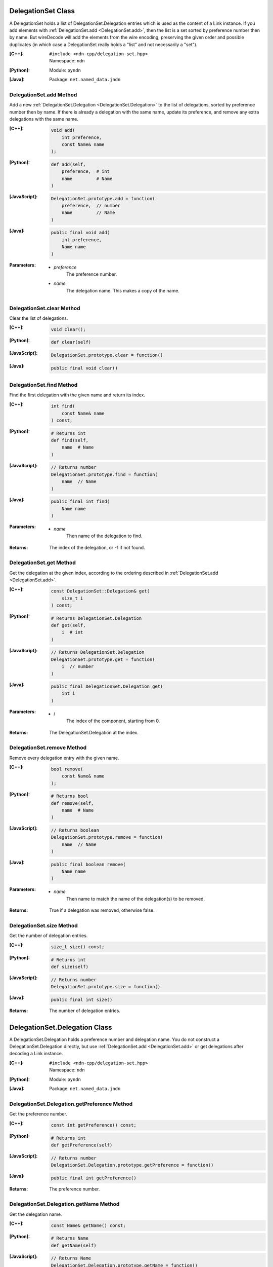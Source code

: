 .. _DelegationSet:

DelegationSet Class
===================

A DelegationSet holds a list of DelegationSet.Delegation entries which is
used as the content of a Link instance. If you add elements with
:ref:`DelegationSet.add <DelegationSet.add>`, then the list is a set sorted by
preference number then by name. But wireDecode will add the elements from the
wire encoding, preserving the given order and possible duplicates (in which case
a DelegationSet really holds a "list" and not necessarily a "set").

:[C++]:
    | ``#include <ndn-cpp/delegation-set.hpp>``
    | Namespace: ``ndn``

:[Python]:
    Module: ``pyndn``

:[Java]:
    Package: ``net.named_data.jndn``

.. _DelegationSet.add:

DelegationSet.add Method
------------------------

Add a new :ref:`DelegationSet.Delegation <DelegationSet.Delegation>` to the list
of delegations, sorted by preference number then by name. If there is already a
delegation with the same name, update its preference, and remove any extra
delegations with the same name.

:[C++]:

    .. code-block:: c++

        void add(
            int preference,
            const Name& name
        );

:[Python]:

    .. code-block:: python

        def add(self,
            preference,  # int
            name         # Name
        )

:[JavaScript]:

    .. code-block:: javascript

        DelegationSet.prototype.add = function(
            preference,  // number
            name         // Name
        )

:[Java]:

    .. code-block:: java

        public final void add(
            int preference,
            Name name
        )

:Parameters:

    - `preference`
        The preference number.

    - `name`
        The delegation name. This makes a copy of the name.

DelegationSet.clear Method
--------------------------

Clear the list of delegations.

:[C++]:

    .. code-block:: c++

        void clear();

:[Python]:

    .. code-block:: python

        def clear(self)

:[JavaScript]:

    .. code-block:: javascript

        DelegationSet.prototype.clear = function()

:[Java]:

    .. code-block:: java

        public final void clear()

DelegationSet.find Method
-------------------------

Find the first delegation with the given name and return its index.

:[C++]:

    .. code-block:: c++

        int find(
            const Name& name
        ) const;

:[Python]:

    .. code-block:: python

        # Returns int
        def find(self,
            name  # Name
        )

:[JavaScript]:

    .. code-block:: javascript

        // Returns number
        DelegationSet.prototype.find = function(
            name  // Name
        )

:[Java]:

    .. code-block:: java

        public final int find(
            Name name
        )

:Parameters:

    - `name`
        Then name of the delegation to find.

:Returns:

    The index of the delegation, or -1 if not found.

DelegationSet.get Method
------------------------

Get the delegation at the given index, according to the ordering described in
:ref:`DelegationSet.add <DelegationSet.add>`.

:[C++]:

    .. code-block:: c++

        const DelegationSet::Delegation& get(
            size_t i
        ) const;

:[Python]:

    .. code-block:: python

        # Returns DelegationSet.Delegation
        def get(self,
            i  # int
        )

:[JavaScript]:

    .. code-block:: javascript

        // Returns DelegationSet.Delegation
        DelegationSet.prototype.get = function(
            i  // number
        )

:[Java]:

    .. code-block:: java

        public final DelegationSet.Delegation get(
            int i
        )

:Parameters:

    - `i`
        The index of the component, starting from 0.

:Returns:

    The DelegationSet.Delegation at the index.

DelegationSet.remove Method
---------------------------

Remove every delegation entry with the given name.

:[C++]:

    .. code-block:: c++

        bool remove(
            const Name& name
        );

:[Python]:

    .. code-block:: python

        # Returns bool
        def remove(self,
            name  # Name
        )

:[JavaScript]:

    .. code-block:: javascript

        // Returns boolean
        DelegationSet.prototype.remove = function(
            name  // Name
        )

:[Java]:

    .. code-block:: java

        public final boolean remove(
            Name name
        )

:Parameters:

    - `name`
        Then name to match the name of the delegation(s) to be removed.

:Returns:

    True if a delegation was removed, otherwise false.

DelegationSet.size Method
-------------------------

Get the number of delegation entries.

:[C++]:

    .. code-block:: c++

        size_t size() const;

:[Python]:

    .. code-block:: python

        # Returns int
        def size(self)

:[JavaScript]:

    .. code-block:: javascript

        // Returns number
        DelegationSet.prototype.size = function()

:[Java]:

    .. code-block:: java

        public final int size()

:Returns:

    The number of delegation entries.

.. _DelegationSet.Delegation:

DelegationSet.Delegation Class
==============================

A DelegationSet.Delegation holds a preference number and delegation name. You do
not construct a DelegationSet.Delegation directly, but use
:ref:`DelegationSet.add <DelegationSet.add>` or get delegations after decoding
a Link instance.

:[C++]:
    | ``#include <ndn-cpp/delegation-set.hpp>``
    | Namespace: ``ndn``

:[Python]:
    Module: ``pyndn``

:[Java]:
    Package: ``net.named_data.jndn``

DelegationSet.Delegation.getPreference Method
---------------------------------------------

Get the preference number.

:[C++]:

    .. code-block:: c++

        const int getPreference() const;

:[Python]:

    .. code-block:: python

        # Returns int
        def getPreference(self)

:[JavaScript]:

    .. code-block:: javascript

        // Returns number
        DelegationSet.Delegation.prototype.getPreference = function()

:[Java]:

    .. code-block:: java

        public final int getPreference()

:Returns:

    The preference number.

DelegationSet.Delegation.getName Method
---------------------------------------

Get the delegation name.

:[C++]:

    .. code-block:: c++

        const Name& getName() const;

:[Python]:

    .. code-block:: python

        # Returns Name
        def getName(self)

:[JavaScript]:

    .. code-block:: javascript

        // Returns Name
        DelegationSet.Delegation.prototype.getName = function()

:[Java]:

    .. code-block:: java

        public final Name getName()

:Returns:

    The delegation name.
